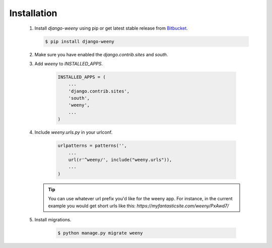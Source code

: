 
.. _installation-label:

Installation
============

    #. Install `django-weeny` using pip or get latest stable release from
       `Bitbucket <https://bitbucket.org/mootacom/django-weeny.git>`_.

       .. code-block:: none

            $ pip install django-weeny

    #. Make sure you have enabled the `django.contrib.sites` and `south`.
    #. Add `weeny` to `INSTALLED_APPS`.

        .. code-block:: python

            INSTALLED_APPS = (
                ...
                'django.contrib.sites',
                'south',
                'weeny',
                ...
            )

    #. Include `weeny.urls.py` in your urlconf.

        .. code-block:: python

            urlpatterns = patterns('',
                ...
                url(r'^weeny/', include("weeny.urls")),
                ...
            )

       .. tip::

            You can use whatever url prefix you'd like for the weeny app.
            For instance, in the current example you would get short urls
            like this: `https://myfantasticsite.com/weeny/PxAwd7/`

    #. Install migrations.

        .. code-block:: none

            $ python manage.py migrate weeny
